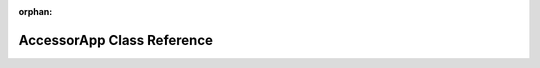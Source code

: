 .. meta::65147387126783d4913c358b466b0df8921626ea784ea003b1ff2bc91c1f66a3ee5ded618359a0a4b4cbb39a6116f61041f656dda0df6bbd5c411601569a1924

:orphan:

.. title:: Flipper Zero Firmware: AccessorApp Class Reference

AccessorApp Class Reference
===========================

.. container:: doxygen-content

   
   .. raw:: html
     :file: class_accessor_app.html

